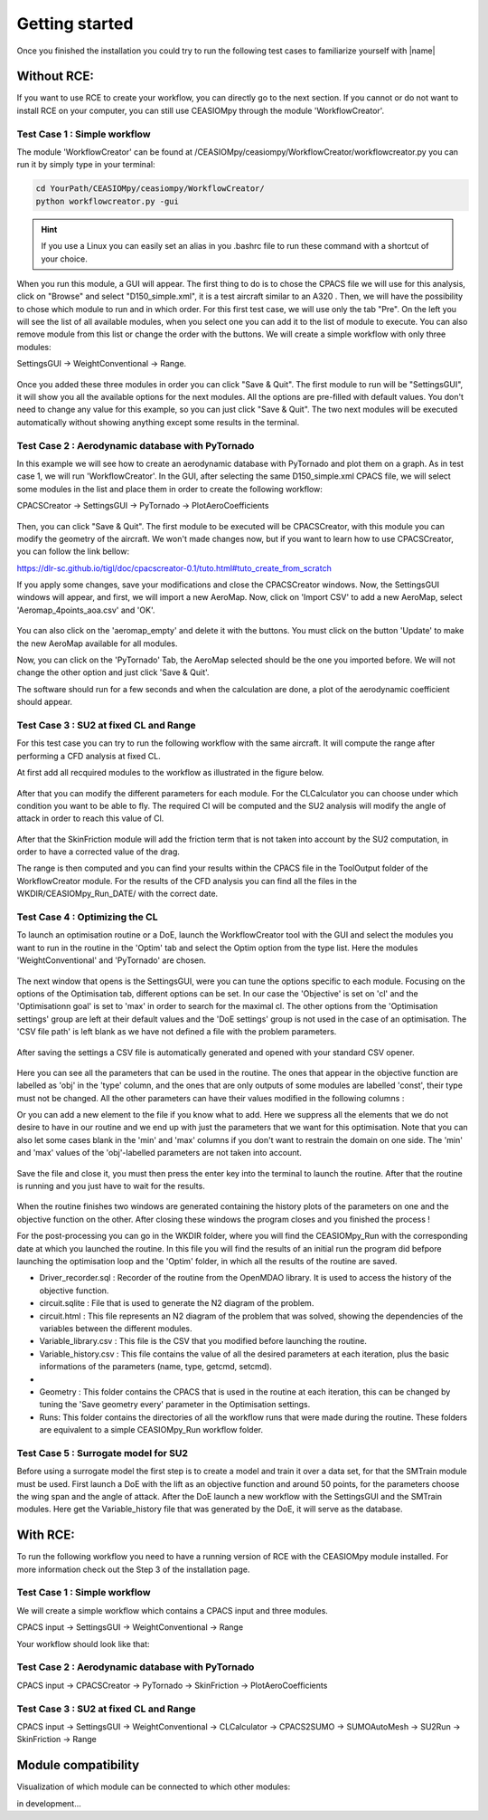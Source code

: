 Getting started
===============

Once you finished the installation you could try to run the following test cases to familiarize yourself with |name|

Without RCE:
------------

If you want to use RCE to create your workflow, you can directly go to the next section.
If you cannot or do not want to install RCE on your computer, you can still use CEASIOMpy through the module 'WorkflowCreator'.


Test Case 1 : Simple workflow
*****************************

The module 'WorkflowCreator' can be found at /CEASIOMpy/ceasiompy/WorkflowCreator/workflowcreator.py you can run it by simply type in your terminal:

.. code::

    cd YourPath/CEASIOMpy/ceasiompy/WorkflowCreator/
    python workflowcreator.py -gui


.. hint::

    If you use a Linux you can easily set an alias in you .bashrc file to run these command with a shortcut of your choice.


When you run this module, a GUI will appear. The first thing to do is to chose the CPACS file we will use for this analysis, click on "Browse" and select "D150_simple.xml", it is a test aircraft similar to an A320 . Then, we will have the possibility to chose which module to run and in which order. For this first test case, we will use only the tab "Pre". On the left you will see the list of all available modules, when you select one you can add it to the list of module to execute. You can also remove module from this list or change the order with the buttons.
We will create a simple workflow with only three modules:

SettingsGUI -> WeightConventional -> Range.

.. figure:: getting_started_fig/TestCase1_WorkflowCreator.png
    :width: 400 px
    :align: center
    :alt: CEASIOMpy - WorkflowCreator - Test case 1

Once you added these three modules in order you can click "Save & Quit". The first module to run will be "SettingsGUI", it will show you all the available options for the next modules. All the options are pre-filled with default values. You don't need to change any value for this example, so you can just click "Save & Quit".
The two next modules will be executed automatically without showing anything except some results in the terminal.


Test Case 2 : Aerodynamic database with PyTornado
*************************************************

In this example we will see how to create an aerodynamic database with PyTornado and plot them on a graph.
As in test case 1, we will run 'WorkflowCreator'. In the GUI, after selecting the same D150_simple.xml CPACS file, we will select some modules in the list and place them in order to create the following workflow:

CPACSCreator -> SettingsGUI -> PyTornado -> PlotAeroCoefficients

.. figure:: getting_started_fig/TestCase2_WorkflowCreator.png
    :width: 400 px
    :align: center
    :alt: CEASIOMpy - WorkflowCreator - Test case 2

Then, you can click "Save & Quit". The first module to be executed will be CPACSCreator, with this module you can modify the geometry of the aircraft. We won't made changes now, but if you want to learn how to use CPACSCreator, you can follow the link bellow:

https://dlr-sc.github.io/tigl/doc/cpacscreator-0.1/tuto.html#tuto_create_from_scratch

If you apply some changes, save your modifications and close the CPACSCreator windows. Now, the SettingsGUI windows will appear, and first, we will import a new AeroMap.  Now, click on 'Import CSV' to add a new AeroMap, select 'Aeromap_4points_aoa.csv' and 'OK'.

.. figure:: getting_started_fig/TestCase2_ImportAeroMap.png
    :width: 400 px
    :align: center
    :alt: CEASIOMpy - Import AeroMap - Test case 2

You can also click on the 'aeromap_empty' and delete it with the buttons. You must click on the button 'Update' to make the new AeroMap available for all modules.

Now, you can click on the 'PyTornado' Tab, the AeroMap selected should be the one you imported before. We will not change the other option and just click 'Save & Quit'.

The software should run for a few seconds and when the calculation are done, a plot of the aerodynamic coefficient should appear.


Test Case 3 : SU2 at fixed CL and Range
***************************************

For this test case you can try to run the following workflow with the same aircraft. It will compute the range after performing a CFD analysis at fixed CL.

At first add all recquired modules to the workflow as illustrated in the figure below.

.. figure:: getting_started_fig/TC3_Modules.png
    :width: 400 px
    :align: center
    :alt: CEASIOMpy - WFC - Test case 3

After that you can modify the different parameters for each module. For the CLCalculator you can choose under which condition you want to be able to fly. The required Cl will be computed and the SU2 analysis will modify the angle of attack in order to reach this value of Cl.

.. figure:: getting_started_fig/TC3_CLCalculator.png
    :width: 400px
    :align: center
    :alt: CEASIOMpy - CLC - Test case 3
    
After that the SkinFriction module will add the friction term that is not taken into account by the SU2 computation, in order to have a corrected value of the drag.

The range is then computed and you can find your results within the CPACS file in the ToolOutput folder of the WorkflowCreator module. For the results of the CFD analysis you can find all the files in the WKDIR/CEASIOMpy_Run_DATE/ with the correct date.

.. figure:: getting_started_fig/TC3_Ranges.png
    :width: 600px
    :align: center
    :alt: CEASIOMpy - RNG_RES - Test case 3

    
Test Case 4 : Optimizing the CL
*******************************

To launch an optimisation routine or a DoE, launch the WorkflowCreator tool with the GUI and select the modules you want to run in the routine in the 'Optim' tab and select the Optim option from the type list. Here the modules 'WeightConventional' and 'PyTornado' are chosen.

.. figure:: getting_started_fig/TestCase4_WorkflowCreator.png
    :width: 400 px
    :align: center
    :alt: CEASIOMpy - WFC - Test case 4
    
The next window that opens is the SettingsGUI, were you can tune the options specific to each module. Focusing on the options of the Optimisation tab, different options can be set. In our case the 'Objective' is set on 'cl' and the 'Optimisationn goal' is set to 'max' in order to search for the maximal cl. The other options from the 'Optimisation settings' group are left at their default values and the 'DoE settings' group is not used in the case of an optimisation. 
The 'CSV file path' is left blank as we have not defined a file with the problem parameters.

.. figure:: getting_started_fig/TestCase4_Optimisation.png
    :width: 400 px
    :align: center
    :alt: CEASIOMpy - STGui - Test case 4

After saving the settings a CSV file is automatically generated and opened with your standard CSV opener.

.. figure:: getting_started_fig/TestCase4_Generated_CSV.png
    :width: 630 px
    :align: center
    :alt: CEASIOMpy - CSV - Test case 4
    
Here you can see all the parameters that can be used in the routine. The ones that appear in the objective function are labelled as 'obj' in the 'type' column, and the ones that are only outputs of some modules are labelled 'const', their type must not be changed. All the other parameters can have their values modified in the following columns :

.. code::
    ['type','min','max']

Or you can add a new element to the file if you know what to add. Here we suppress all the elements that we do not desire to have in our routine and we end up with just the parameters that we want for this optimisation. Note that you can also let some cases blank in the 'min' and 'max' columns if you don't want to restrain the domain on one side. The 'min' and 'max' values of the 'obj'-labelled parameters are not taken into account.

.. figure:: getting_started_fig/TestCase4_Variable_library.png
    :width: 630 px
    :align: center
    :alt: CEASIOMpy - VL - Test case 4

Save the file and close it, you must then press the enter key into the terminal to launch the routine. After that the routine is running and you just have to wait for the results.

.. figure:: getting_started_fig/TestCase4_terminal.png
    :width: 400 px
    :align: center
    :alt: CEASIOMpy - Terminal - Test case 4

When the routine finishes two windows are generated containing the history plots of the parameters on one and the objective function on the other. After closing these windows the program closes and you finished the process !

For the post-processing you can go in the WKDIR folder, where you will find the CEASIOMpy_Run with the corresponding date at which you launched the routine. In this file you will find the results of an initial run the program did befpore launching the optimisation loop and the 'Optim' folder, in which all the results of the routine are saved.

* Driver_recorder.sql : Recorder of the routine from the OpenMDAO library. It is used to access the history of the objective function.
* circuit.sqlite : File that is used to generate the N2 diagram of the problem.
* circuit.html : This file represents an N2 diagram of the problem that was solved, showing the dependencies of the variables between the different modules.
* Variable_library.csv : This file is the CSV that you modified before launching the routine.
* Variable_history.csv : This file contains the value of all the desired parameters at each iteration, plus the basic informations of the parameters (name, type, getcmd, setcmd).
* 
* Geometry : This folder contains the CPACS that is used in the routine at each iteration, this can be changed by tuning the 'Save geometry every' parameter in the Optimisation settings.
* Runs: This folder contains the directories of all the workflow runs that were made during the routine. These folders are equivalent to a simple CEASIOMpy_Run workflow folder.

Test Case 5 : Surrogate model for SU2
*************************************

Before using a surrogate model the first step is to create a model and train it over a data set, for that the SMTrain module must be used. First launch a DoE with the lift as an objective function and around 50 points, for the parameters choose the wing span and the angle of attack. After the DoE launch a new workflow with the SettingsGUI and the SMTrain modules. Here get the Variable_history file that was generated by the DoE, it will serve as the database.




With RCE:
---------

To run the following workflow you need to have a running version of RCE with the CEASIOMpy module installed. For more information check out the Step 3 of the installation page.

Test Case 1 : Simple workflow
*****************************

We will create a simple workflow which contains a CPACS input and three modules.

CPACS input -> SettingsGUI -> WeightConventional -> Range

Your workflow should look like that:

.. figure:: CEASIOMpy_RCE_TC1.png
    :width: 630 px
    :align: center
    :alt: CEASIOMpy - RCE - Test case 1


Test Case 2 : Aerodynamic database with PyTornado
*************************************************

CPACS input -> CPACSCreator -> PyTornado -> SkinFriction -> PlotAeroCoefficients


Test Case 3 : SU2 at fixed CL and Range
***************************************

CPACS input -> SettingsGUI -> WeightConventional -> CLCalculator -> CPACS2SUMO -> SUMOAutoMesh -> SU2Run -> SkinFriction -> Range


Module compatibility
--------------------

Visualization of which module can be connected to which other modules:

in development...
